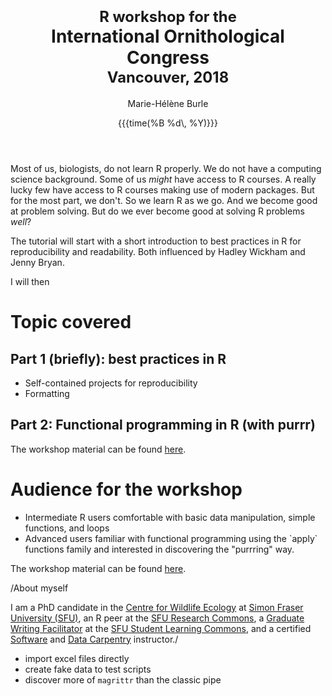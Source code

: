 #+OPTIONS: title:t date:t author:t email:t
#+OPTIONS: toc:t h:6 num:nil |:t todo:nil
#+OPTIONS: *:t -:t ::t <:t \n:t e:t creator:nil
#+OPTIONS: f:t inline:t tasks:t tex:t timestamp:t
#+OPTIONS: html-preamble:t html-postamble:nil

#+TITLE:   @@html:<span style="font-size: 85%;">@@R workshop for the@@html:</span>@@@@html:<br>@@International Ornithological Congress@@html:<br>@@@@html:<span style="font-size: 85%;">@@Vancouver, 2018@@html:</span>@@
#+DATE:	   {{{time(%B %d\, %Y)}}}
#+AUTHOR:  Marie-Hélène Burle
#+EMAIL:   msb2@sfu.ca

Most of us, biologists, do not learn R properly. We do not have a computing science background. Some of us /might/ have access to R courses. A really lucky few have access to R courses making use of modern packages. But for the most part, we don't. So we learn R as we go. And we become good at problem solving. But do we ever become good at solving R problems /well/?

# Having a code that works is amazing of course. But having code that is more efficient, easier to read, less prone to errors, shorter, clearer, cleaner, is better. And making a better use of R's characteristics as a coding language is even better.

The tutorial will start with a short introduction to best practices in R for reproducibility and readability. Both influenced by Hadley Wickham and Jenny Bryan.

I will then 

* Topic covered

** Part 1 (briefly): best practices in R

- Self-contained projects for reproducibility
- Formatting

** Part 2: Functional programming in R (with purrr)

The workshop material can be found [[https://prosoitos.github.io/International-Ornithological-Congress_r-workshops/r_best-practices.html][here]].

* Audience for the workshop

- Intermediate R users comfortable with basic data manipulation, simple functions, and loops
- Advanced users familiar with functional programming using the `apply` functions family and interested in discovering the "purrring" way.

The workshop material can be found [[https://prosoitos.github.io/International-Ornithological-Congress_r-workshops/r_functional-programming.html][here]].

/About myself

I am a PhD candidate in the [[https://www.sfu.ca/biology/wildberg/NewCWEPage/CWEnewTestHome.htm][Centre for Wildlife Ecology]] at [[https://www.sfu.ca/][Simon Fraser University (SFU)]], an R peer at the [[https://www.sfu.ca/dean-gradstudies/new_graduate_students/campus_services/research-commons.html][SFU Research Commons]], a [[https://www.lib.sfu.ca/about/branches-depts/slc/slc-who/grad-facilitators/undergraduate-writing][Graduate Writing Facilitator]] at the [[https://www.lib.sfu.ca/about/branches-depts/slc][SFU Student Learning Commons]], and a certified [[https://software-carpentry.org/][Software]] and [[http://www.datacarpentry.org/][Data Carpentry]] instructor./




- import excel files directly
- create fake data to test scripts
- discover more of src_R[:eval no]{magrittr} than the classic pipe



